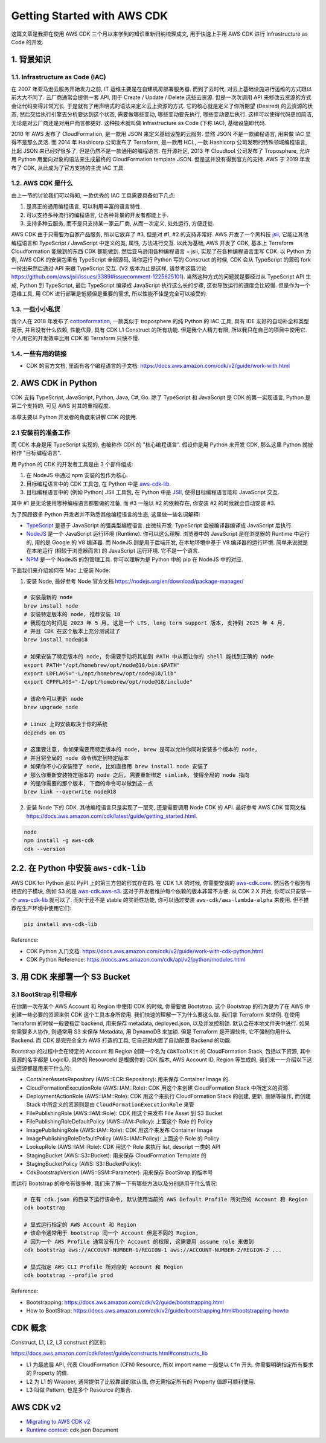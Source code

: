 Getting Started with AWS CDK
==============================================================================
这篇文章是我把在使用 AWS CDK 三个月以来学到的知识重新归纳梳理成文, 用于快速上手用 AWS CDK 进行 Infrastructure as Code 的开发.


1. 背景知识
------------------------------------------------------------------------------


1.1. Infrastructure as Code (IAC)
~~~~~~~~~~~~~~~~~~~~~~~~~~~~~~~~~~~~~~~~~~~~~~~~~~~~~~~~~~~~~~~~~~~~~~~~~~~~~~
在 2007 年亚马逊云服务开始发力之前, IT 运维主要是在自建机房部署服务器. 而到了云时代, 对云上基础设施进行运维的方式跟以前大大不同了. 云厂商通常会提供一套 API, 用于 Create / Update / Delete 这些云资源. 但是一次次调用 API 来修改云资源的方式会让代码变得非常冗长. 于是就有了用声明式的语法来定义云上资源的方式. 它的核心就是定义了你所期望 (Desired) 的云资源的状态, 然后交给执行引擎去分析要达到这个状态, 需要做哪些变动, 哪些变动要先执行, 哪些变动要后执行. 这样可以使得代码更加简洁, 无论是对云厂商还是对用户而言都更好. 这种技术就叫做 Infrastructure as Code (下称 IAC), 基础设施即代码.

2010 年 AWS 发布了 CloudFormation, 是一款用 JSON 来定义基础设施的云服务. 显然 JSON 不是一款编程语言, 用来做 IAC 显得不是那么灵活. 而 2014 年 Hashicorp 公司发布了 Terraform, 是一款用 HCL, 一款 Hashicorp 公司发明的特殊领域编程语言, 比起 JSON 来已经好很多了, 但是仍然不是一款通用的编程语言. 在开源社区, 2013 年 Cloudtool 公司发布了 Troposphere, 允许用 Python 用面向对象的语法来生成最终的 CloudFormation template JSON. 但是这并没有得到官方的支持. AWS 于 2019 年发布了 CDK, 从此成为了官方支持的主流 IAC 工具.


1.2. AWS CDK 是什么
~~~~~~~~~~~~~~~~~~~~~~~~~~~~~~~~~~~~~~~~~~~~~~~~~~~~~~~~~~~~~~~~~~~~~~~~~~~~~~
由上一节的讨论我们可以得知, 一款优秀的 IAC 工具需要具备如下几点:

1. 是真正的通用编程语言, 可以利用丰富的语言特性.
2. 可以支持多种流行的编程语言, 让各种背景的开发者都能上手.
3. 支持多种云服务, 而不是只支持某一家云厂商, 从而一次定义, 处处运行, 方便迁徙.

AWS CDK 由于只需要为自家产品服务, 所以它放弃了 #3, 但是对 #1, #2 的支持非常好. AWS 开发了一个黑科技 `jsii <https://github.com/aws/jsii>`_, 它能让其他编程语言和 TypeScript / JavaScript 中定义的类, 属性, 方法进行交互. 以此为基础, AWS 开发了 CDK, 基本上 Terraform Cloudformation 能做到的东西 CDK 都能做到. 然后亚马逊用各种编程语言 + jsii, 实现了在各种编程语言里写 CDK. 以 Python 为例, AWS CDK 的安装包里有 TypeScript 全部源码, 当你运行 Python 写的 Construct 的时候, CDK 会从 TypeScript 的源码 fork 一份出来然后通过 API 来跟 TypeScript 交互. (V2 版本为止是这样, 请参考这篇讨论 https://github.com/aws/jsii/issues/3389#issuecomment-1225625101). 当然这种方式的问题就是要经过从 TypeScript API 生成, Python 到 TypeScript, 最后 TypeScript 编译成 JavaScript 执行这么长的步骤, 这也导致运行的速度会比较慢. 但是作为一个运维工具, 用 CDK 进行部署是低频但是重要的需求, 所以性能不佳是完全可以接受的.


1.3. 一些小小私货
~~~~~~~~~~~~~~~~~~~~~~~~~~~~~~~~~~~~~~~~~~~~~~~~~~~~~~~~~~~~~~~~~~~~~~~~~~~~~~
我个人在 2018 年发布了 `cottonformation <https://github.com/MacHu-GWU/cottonformation-project>`_, 一款类似于 troposphere 的纯 Python 的 IAC 工具, 具有 IDE 友好的自动补全和类型提示, 并且没有什么依赖, 性能优异, 具有 CDK L1 Construct 的所有功能. 但是我个人精力有限, 所以我只在自己的项目中使用它. 个人用它的开发效率比用 CDK 和 Terraform 只快不慢.


1.4. 一些有用的链接
~~~~~~~~~~~~~~~~~~~~~~~~~~~~~~~~~~~~~~~~~~~~~~~~~~~~~~~~~~~~~~~~~~~~~~~~~~~~~~
- CDK 的官方文档, 里面有各个编程语言的子文档: https://docs.aws.amazon.com/cdk/v2/guide/work-with.html


2. AWS CDK in Python
------------------------------------------------------------------------------
CDK 支持 TypeScript, JavaScript, Python, Java, C#, Go. 除了 TypeScript 和 JavaScript 是 CDK 的第一实现语言, Python 是第二个支持的, 可见 AWS 对其的重视程度.

本章主要以 Python 开发者的角度来讲解 CDK 的使用.


2.1 安装前的准备工作
~~~~~~~~~~~~~~~~~~~~~~~~~~~~~~~~~~~~~~~~~~~~~~~~~~~~~~~~~~~~~~~~~~~~~~~~~~~~~~
而 CDK 本身是用 TypeScript 实现的, 也被称作 CDK 的 "核心编程语言". 假设你是用 Python 来开发 CDK, 那么这里 Python 就被称作 "目标编程语言".

用 Python 的 CDK 的开发者工具是由 3 个部件组成:

1. 在 NodeJS 中通过 npm 安装的包作为核心.
2. 目标编程语言中的 CDK 工具包, 在 Python 中是 `aws-cdk-lib <https://pypi.org/project/aws-cdk-lib/>`_.
3. 目标编程语言中的 (例如 Python) JSII 工具包, 在 Python 中是 `JSII <https://pypi.org/project/jsii/>`_, 使得目标编程语言能和 JavaScript 交互.

其中 #1 是无论使用哪种编程语言都要做的准备, 而 #3 一般以 #2 的依赖存在, 你安装 #2 的时候就会自动安装 #3.

为了照顾很多 Python 开发者并不熟悉其他编程语言的生态, 这里做一些名词解释:

- `TypeScript <https://www.typescriptlang.org/>`_ 是基于 JavaScript 的强类型编程语言. 由微软开发. TypeScript 会被编译器编译成 JavaScript 后执行.
- `NodeJS <https://nodejs.org/en>`_ 是一个 JavaScript 运行环境 (Runtime). 你可以这么理解. 浏览器中的 JavaScript 是在浏览器的 Runtime 中运行的, 用的是 Google 的 V8 编译器. 而 NodeJS 则是用于后端开发, 在本地环境中基于 V8 编译器的运行环境. 简单来说就是在本地运行 (相较于浏览器而言) 的 JavaScript 运行环境. 它不是一个语言.
- `NPM <https://www.npmjs.com/>`_ 是一个 NodeJS 的包管理工具. 你可以理解为是 Python 中的 pip 在 NodeJS 中的对应.

下面我们来介绍如何在 Mac 上安装 Node:

1. 安装 Node, 最好参考 Node 官方文档 https://nodejs.org/en/download/package-manager/

.. code-block:: bash

    # 安装最新的 node
    brew install node
    # 安装特定版本的 node, 推荐安装 18
    # 我现在的时间是 2023 年 5 月, 这是一个 LTS, long term support 版本, 支持到 2025 年 4 月,
    # 并且 CDK 在这个版本上充分测试过了
    brew install node@18

    # 如果安装了特定版本的 node, 你需要手动将其加到 PATH 中从而让你的 shell 能找到正确的 node
    export PATH="/opt/homebrew/opt/node@18/bin:$PATH"
    export LDFLAGS="-L/opt/homebrew/opt/node@18/lib"
    export CPPFLAGS="-I/opt/homebrew/opt/node@18/include"

    # 该命令可以更新 node
    brew upgrade node

    # Linux 上的安装取决于你的系统
    depends on OS

    # 这里要注意, 你如果需要用特定版本的 node, brew 是可以允许你同时安装多个版本的 node,
    # 并且将全局的 node 命令绑定到特定版本
    # 如果你不小心安装错了 node, 比如直接用 brew install node 安装了
    # 那么你重新安装特定版本的 node 之后, 需要重新绑定 simlink, 使得全局的 node 指向
    # 的是你需要的那个版本, 下面的命令可以做到这一点
    brew link --overwrite node@18

2. 安装 Node 下的 CDK. 其他编程语言只是实现了一层壳, 还是需要调用 Node CDK 的 API. 最好参考 AWS CDK 官网文档 https://docs.aws.amazon.com/cdk/latest/guide/getting_started.html.

.. code-block:: bash

    node
    npm install -g aws-cdk
    cdk --version


2.2. 在 Python 中安装 ``aws-cdk-lib``
------------------------------------------------------------------------------
AWS CDK for Python 是以 PyPI 上的第三方包的形式存在的. 在 CDK 1.X 的时候, 你需要安装的 `aws-cdk.core <https://pypi.org/project/aws-cdk.core/>`_. 然后各个服务有相应的子模块, 例如 S3 的是 `aws-cdk.aws-s3 <https://pypi.org/project/aws-cdk.aws-s3/>`_. 这对于开发者维护每个依赖的版本非常不方便. 从 CDK 2.X 开始, 你可以只安装一个 `aws-cdk-lib <https://pypi.org/project/aws-cdk-lib/>`_ 就可以了. 而对于还不是 stable 的实验性功能, 你可以通过安装  ``aws-cdk/aws-lambda-alpha`` 来使用. 但不推荐在生产环境中使用它们:

.. code-block:: bash

    pip install aws-cdk-lib

Reference:

- CDK Python 入门文档: https://docs.aws.amazon.com/cdk/v2/guide/work-with-cdk-python.html
- CDK Python Reference: https://docs.aws.amazon.com/cdk/api/v2/python/modules.html


3. 用 CDK 来部署一个 S3 Bucket
------------------------------------------------------------------------------


3.1 BootStrap 引导程序
~~~~~~~~~~~~~~~~~~~~~~~~~~~~~~~~~~~~~~~~~~~~~~~~~~~~~~~~~~~~~~~~~~~~~~~~~~~~~~
在你第一次在某个 AWS Account 和 Region 中使用 CDK 的时候, 你需要做 Bootstrap. 这个 Bootstrap 的行为是为了在 AWS 中创建一些必要的资源来供 CDK 这个工具本身所使用. 我们快速的理解一下为什么要这么做. 我们拿 Terraform 来举例. 在使用 Terraform 的时候一般要指定 backend, 用来保存 metadata, deployed.json, 以及并发控制锁. 默认会在本地文件夹中进行. 如果你需要多人协作, 则通常用 S3 来保存 Metadata, 用 DynamoDB 来加锁. 但是 Terraform 是开源软件, 它不强制你用什么 Backend. 而 CDK 是完完全全为 AWS 打造的工具, 它自己就内置了自动配置 Backend 的功能.

Bootstrap 的过程中会在特定的 Account 和 Region 创建一个名为 ``CDKToolKit`` 的 CloudFormation Stack, 包括以下资源, 其中资源的名字都是 LogicID, 具体的 ResourceId 是根据你的 CDK 版本, AWS Account ID, Region 等生成的, 我们来一一介绍以下这些资源都是用来干什么的:

- ContainerAssetsRepository (AWS::ECR::Repository): 用来保存 Container Image 的.
- CloudFormationExecutionRole (AWS::IAM::Role): CDK 用这个来创建 CloudFormation Stack 中所定义的资源.
- DeploymentActionRole (AWS::IAM::Role): CDK 用这个来执行 CloudFormation Stack 的创建, 更新, 删除等操作, 而创建 Stack 中所定义的资源则是由 ``CloudFormationExecutionRole`` 来管
- FilePublishingRole (AWS::IAM::Role): CDK 用这个来发布 File Asset 到 S3 Bucket
- FilePublishingRoleDefaultPolicy (AWS::IAM::Policy): 上面这个 Role 的 Policy
- ImagePublishingRole (AWS::IAM::Role): CDK 用这个来发布 Container Image
- ImagePublishingRoleDefaultPolicy (AWS::IAM::Policy): 上面这个 Role 的 Policy
- LookupRole (AWS::IAM::Role): CDK 用这个 Role 来执行 list, descript 一类的 API
- StagingBucket (AWS::S3::Bucket): 用来保存 CloudFormation Template 的
- StagingBucketPolicy (AWS::S3::BucketPolicy):
- CdkBootstrapVersion (AWS::SSM::Parameter): 用来保存 BootStrap 的版本号

而运行 Bootstrap 的命令有很多种, 我们来了解一下有哪些方法以及分别适用于什么情况:

.. code-block:: bash

    # 在有 cdk.json 的目录下运行该命令, 默认使用当前的 AWS Default Profile 所对应的 Account 和 Region
    cdk bootstrap

    # 显式运行指定的 AWS Account 和 Region
    # 该命令通常用于 bootstrap 同一个 Account 但是不同的 Region,
    # 因为一个 AWS Profile 通常没有几个 Account 的权限, 这需要用 assume role 来做到
    cdk bootstrap aws://ACCOUNT-NUMBER-1/REGION-1 aws://ACCOUNT-NUMBER-2/REGION-2 ...

    # 显式指定 AWS CLI Profile 所对应的 Account 和 Region
    cdk bootstrap --profile prod

Reference:

- Bootstrapping: https://docs.aws.amazon.com/cdk/v2/guide/bootstrapping.html
- How to BootStrap: https://docs.aws.amazon.com/cdk/v2/guide/bootstrapping.html#bootstrapping-howto

CDK 概念
------------------------------------------------------------------------------

Construct, L1, L2, L3 construct 的区别:

https://docs.aws.amazon.com/cdk/latest/guide/constructs.html#constructs_lib

- L1 为最底层 API, 代表 CloudFormation (CFN) Resource, 所以 import name 一般是以 ``Cfn`` 开头. 你需要明确指定所有要求的 Property 的值.
- L2 为 L1 的 Wrapper, 通常提供了比较靠谱的默认值, 你无需指定所有的 Property 值即可顺利使用.
- L3 叫做 Pattern, 也是多个 Resource 的集合.


AWS CDK v2
------------------------------------------------------------------------------
- `Migrating to AWS CDK v2 <https://docs.aws.amazon.com/cdk/v2/guide/migrating-v2.html>`_
- `Runtime context <https://docs.aws.amazon.com/cdk/v2/guide/context.html>`_: cdk.json Document

